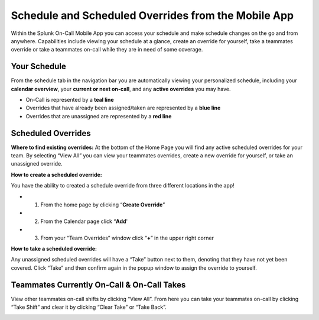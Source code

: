 .. _mobile-schedule-overrides:


************************************************************************
Schedule and Scheduled Overrides from the Mobile App
************************************************************************

.. meta::
   :description: About the user roll in Splunk On-Call.




Within the Splunk On-Call Mobile App you can access your schedule and
make schedule changes on the go and from anywhere. Capabilities include
viewing your schedule at a glance, create an override for yourself, take
a teammates override or take a teammates on-call while they are in need
of some coverage.

|image1|
~~~~~~~~

Your Schedule
~~~~~~~~~~~~~

From the schedule tab in the navigation bar you are automatically
viewing your personalized schedule, including your **calendar
overview**, your **current or next on-call**, and any **active
overrides** you may have.

-  On-Call is represented by a **teal line**
-  Overrides that have already been assigned/taken are represented by a
   **blue line**
-  Overrides that are unassigned are represented by a **red line**

 

Scheduled Overrides
~~~~~~~~~~~~~~~~~~~

**Where to find existing overrides:** At the bottom of the Home Page you
will find any active scheduled overrides for your team. By selecting
“View All” you can view your teammates overrides, create a new override
for yourself, or take an unassigned override.

|image2|\ |image3|

 

**How to create a scheduled override:**

You have the ability to created a schedule override from three different
locations in the app!

-  

   1) From the home page by clicking “**Create Override**”

-  

   2) From the Calendar page click “\ **Add**\ '

-  

   3) From your “Team Overrides” window click “**+**” in the upper right
      corner

.. image:: images/Scheduled-override-form.png

 

 

.. image:: images/Take-Override.png

 

 

 

 

**How to take a scheduled override:**

Any unassigned scheduled overrides will have a “Take” button next to
them, denoting that they have not yet been covered. Click “Take” and
then confirm again in the popup window to assign the override to
yourself.

 

**Teammates Currently On-Call & On-Call Takes**
~~~~~~~~~~~~~~~~~~~~~~~~~~~~~~~~~~~~~~~~~~~~~~~

View other teammates on-call shifts by clicking “View All”. From here
you can take your teammates on-call by clicking “Take Shift” and clear
it by clicking “Clear Take” or “Take Back”.

.. image:: images/On-Call-Takes.png

.. image:: images/Take-On-Calls.png

.. |image1| image:: images/Calendar.png
.. |image2| image:: images/Overrides_Preview.png
.. |image3| image:: images/Override-User-View.png
